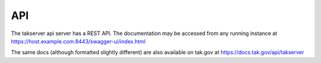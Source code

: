 API
===

The takserver api server has a REST API. The documentation may be accessed from
any running instance at https://host.example.com:8443/swagger-ui/index.html

The same docs (although formatted slightly different) are also available on
tak.gov at https://docs.tak.gov/api/takserver
